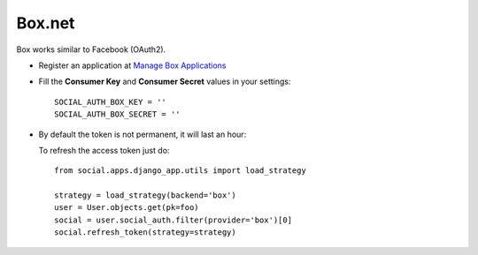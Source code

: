 Box.net
======

Box works similar to Facebook (OAuth2).

- Register an application at `Manage Box Applications`_

- Fill the **Consumer Key** and **Consumer Secret** values in your settings::

    SOCIAL_AUTH_BOX_KEY = ''
    SOCIAL_AUTH_BOX_SECRET = ''

- By default the token is not permanent, it will last an hour::

  To refresh the access token just do::

    from social.apps.django_app.utils import load_strategy

    strategy = load_strategy(backend='box')
    user = User.objects.get(pk=foo)
    social = user.social_auth.filter(provider='box')[0]
    social.refresh_token(strategy=strategy)

.. _Manage Box Applications: https://app.box.com/developers/services
